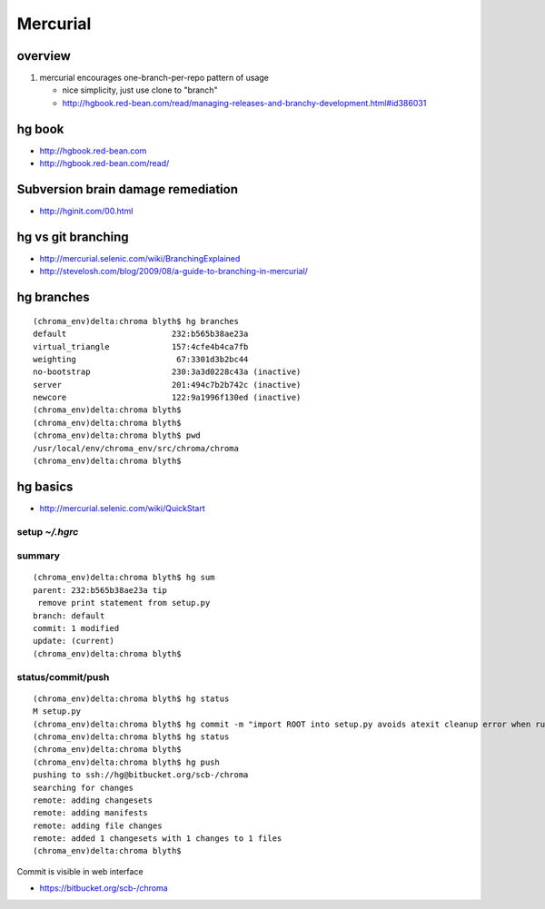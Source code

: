 Mercurial
===========

overview
--------

#. mercurial encourages one-branch-per-repo pattern of usage

   * nice simplicity, just use clone to "branch" 
   * http://hgbook.red-bean.com/read/managing-releases-and-branchy-development.html#id386031

hg book
-------

* http://hgbook.red-bean.com
* http://hgbook.red-bean.com/read/

Subversion brain damage remediation
-------------------------------------

* http://hginit.com/00.html


hg vs git branching
---------------------

* http://mercurial.selenic.com/wiki/BranchingExplained
* http://stevelosh.com/blog/2009/08/a-guide-to-branching-in-mercurial/


hg branches
-------------

::

    (chroma_env)delta:chroma blyth$ hg branches
    default                      232:b565b38ae23a
    virtual_triangle             157:4cfe4b4ca7fb
    weighting                     67:3301d3b2bc44
    no-bootstrap                 230:3a3d0228c43a (inactive)
    server                       201:494c7b2b742c (inactive)
    newcore                      122:9a1996f130ed (inactive)
    (chroma_env)delta:chroma blyth$ 
    (chroma_env)delta:chroma blyth$ 
    (chroma_env)delta:chroma blyth$ pwd
    /usr/local/env/chroma_env/src/chroma/chroma
    (chroma_env)delta:chroma blyth$ 


hg basics
----------

* http://mercurial.selenic.com/wiki/QuickStart


setup `~/.hgrc`
~~~~~~~~~~~~~~~~


summary
~~~~~~~~

::

    (chroma_env)delta:chroma blyth$ hg sum
    parent: 232:b565b38ae23a tip
     remove print statement from setup.py
    branch: default
    commit: 1 modified
    update: (current)
    (chroma_env)delta:chroma blyth$ 


status/commit/push
~~~~~~~~~~~~~~~~~~~~~

::

    (chroma_env)delta:chroma blyth$ hg status
    M setup.py
    (chroma_env)delta:chroma blyth$ hg commit -m "import ROOT into setup.py avoids atexit cleanup error when running: python setup.py test" 
    (chroma_env)delta:chroma blyth$ hg status
    (chroma_env)delta:chroma blyth$ 
    (chroma_env)delta:chroma blyth$ hg push 
    pushing to ssh://hg@bitbucket.org/scb-/chroma
    searching for changes
    remote: adding changesets
    remote: adding manifests
    remote: adding file changes
    remote: added 1 changesets with 1 changes to 1 files
    (chroma_env)delta:chroma blyth$ 


Commit is visible in web interface

* https://bitbucket.org/scb-/chroma





